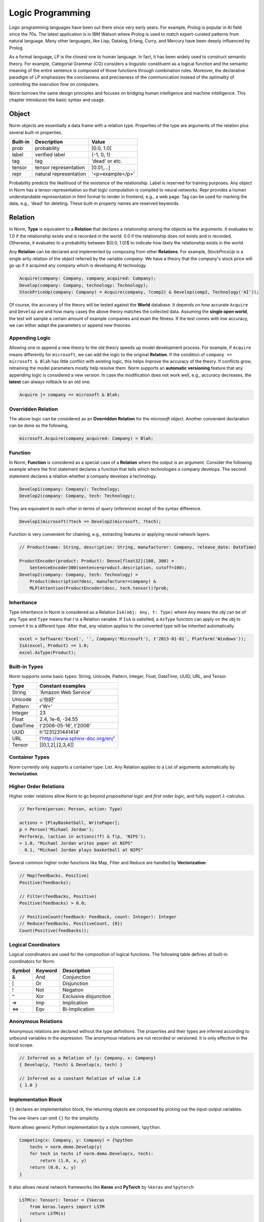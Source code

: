 Logic Programming
====================================

Logic programming languages have been out there since very early years. For example,
Prolog is popular in AI field since the 70s. The latest application is in IBM Watson where Prolog
is used to match expert-curated patterns from natural language. Many other languages, like Lisp, Datalog, Erlang,
Curry, and Mercury have been deeply influenced by Prolog.

As a formal language, LP is the closest one to human language. In fact, it has been widely used to construct
semantic theory. For example, Categorial Grammar (CG) considers a linguistic constituent as a
logical function and the semantic meaning of the entire sentence is composed of those functions through combination
rules. Moreover, the declarative paradigm of LP emphasizes the conciseness and preciseness of the communication
instead of the optimality of controlling the execution flow on computers.

Norm borrows the same design principles and focuses on bridging human intelligence and machine intelligence.
This chapter introduces the basic syntax and usage.

Object
------------

Norm objects are essentially a data frame with a relation type. Properties of the type are arguments of the relation plus
several built-in properties.

+------------+----------------------------+------------------+
| Built-in   |Description                 | Value            |
+============+============================+==================+
| prob       |probability                 | [0.0, 1.0]       |
+------------+----------------------------+------------------+
| label      |verified label              | {-1, 0, 1}       |
+------------+----------------------------+------------------+
| tag        |tag                         | 'dead' or etc.   |
+------------+----------------------------+------------------+
| tensor     |tensor representation       |  [0.01,...]      |
+------------+----------------------------+------------------+
| repr       |natural representation      | '<p>example</p>' |
+------------+----------------------------+------------------+

Probability predicts the likelihood of the existence of the relationship. Label is reserved for training purposes.
Any object in Norm has a tensor representation so that logic computation is compiled to neural networks.
Repr provides a human understandable representation in html format to render in frontend, e.g., a web page.
Tag can be used for marking the data, e.g., 'dead' for deleting. These built-in property names are reserved keywords.


Relation
-----------------------------
In Norm, **Type** is equivalent to a **Relation** that declares a relationship among the objects as the arguments. It
evaluates to 1.0 if the relationship exists and is recorded in the world. 0.0 if the relationship does not exists and
is recorded. Otherwise, it evaluates to a probability between $(0.0, 1.0)$ to indicate how likely the relationship
exists in the world.

Any **Relation** can be declared and implemented by composing from other **Relations**. For example, `StockPriceUp` is
a single arity relation of the object referred by the variable `company`. We have a theory that the `company`'s stock
price will go up if it acquired any company which is developing AI technology.

.. code-block:: prolog

    Acquire(company: Company, company_acquired: Company);
    Develop(company: Company, technology: Technology);
    StockPriceUp(company: Company) = Acquire(company, ?comp2) & Develop(comp2, Technology('AI'));

Of course, the accuracy of the theory will be tested against the **World** database. It depends on how accurate
``Acquire`` and ``Develop`` are and how many cases the above theory matches the collected data. Assuming the
**single open world**, the test will sample a certain amount of example companies and exam the fitness. If the test
comes with low accuracy, we can either adapt the parameters or append new theories.


Appending Logic
^^^^^^^^^^^^^^^^^^
Allowing one to append a new theory to the old theory speeds up model development process. For example, if
``Acquire`` means differently for ``microsoft``, we can add the logic to the original **Relation**. If the condition
of ``company == microsoft & Blah`` has little conflict with existing logic, this helps improve the accuracy of the theory.
If conflicts grow, retraining the model parameters mostly help resolve them. Norm supports an **automatic versioning**
feature that any appending logic is considered a new version. In case the modification does not work well, e.g., accuracy
decreases, the **latest** can always rollback to an old one.

.. code-block:: prolog

    Acquire |= company == microsoft & Blah;



Overridden Relation
^^^^^^^^^^^^^^^^^^^^^
The above logic can be considered as an **Overridden Relation** for the `microsoft` object. Another convenient declaration
can be done as the following,

.. code-block:: prolog

    microsoft.Acquire(company_acquired: Company) = Blah;


Function
^^^^^^^^^^
In Norm, **Function** is considered as a special case of a **Relation** where the output is an argument.
Consider the following example where the first statement declares a function that tells which technologies a company
develops. The second statement declares a relation whether a company develops a technology.

.. code-block:: prolog

    Develop1(company: Company): Technology;
    Develop2(company: Company, tech: Technology);


They are equivalent to each other in terms of query (inference) except of the syntax difference.

.. code-block:: prolog

    Develop1(microsoft)?tech == Develop2(microsoft, ?tech);

Function is very convenient for chaining, e.g., extracting features or applying neural network layers.

.. code-block:: prolog

    // Product(name: String, description: String, manufacturer: Company, release_date: DateTime)

    ProductEncoder(product: Product): Dense[float32](100, 300) =
        SentenceEncoder300(sentence=product.description, cutoff=100);
    Develop2(company: Company, tech: Technology) =
        Product(description?desc, manufacturer=company) &
        MLP(Attention(ProductEncoder(desc, tech.tensor))?prob;


Inheritance
^^^^^^^^^^^^

Type inheritance in Norm is considered as a Relation ``IsA(obj: Any, t: Type)`` where ``Any`` means the `obj` can be
of any Type and ``Type`` means that `t` is a Relation variable. If ``IsA`` is satisfied, a ``AsType`` function can
apply on the obj to convert it to a different type. After that, any relation applies to the converted type will be
inherited automatically.

.. code-block:: prolog

    excel = Software('Excel', '', Company('Microsoft'), t'2013-01-01', Platform('Windows'));
    IsA(excel, Product) == 1.0;
    excel.AsType(Product);


Built-in Types
^^^^^^^^^^^^^^^^^^^^

Norm supports some basic types: String, Unicode, Pattern, Integer, Float, DateTime, UUID, URL, and Tensor.

+------------+-------------------------------------------+
| Type       | Constant examples                         |
+============+===========================================+
| String     | 'Amazon Web Service'                      |
+------------+-------------------------------------------+
| Unicode    | u'你好'                                   |
+------------+-------------------------------------------+
| Pattern    | r'\W+'                                    |
+------------+-------------------------------------------+
| Integer    | 23                                        |
+------------+-------------------------------------------+
| Float      | 2.4, 1e-6, -34.55                         |
+------------+-------------------------------------------+
| DateTime   | t'2006-05-16', t'2006'                    |
+------------+-------------------------------------------+
| UUID       | h'1231231441414'                          |
+------------+-------------------------------------------+
| URL        | l'http://www.sphinx-doc.org/en/'          |
+------------+-------------------------------------------+
| Tensor     | [[0,1,2],[2,3,4]]                         |
+------------+-------------------------------------------+


Container Types
^^^^^^^^^^^^^^^^^^

Norm currently only supports a container type: List. Any Relation applies to a List of arguments automatically by
**Vectorization**.


Higher Order Relations
^^^^^^^^^^^^^^^^^^^^^^^

Higher order relations allow Norm to go beyond *propositional logic* and *first order logic*, and fully support
:math:`\lambda`-calculus.

.. code-block:: prolog

    // Perform(person: Person, action: Type)

    actions = [PlayBasketball, WritePaper];
    p = Person('Michael Jordan');
    Perform(p, (action in actions)?f) & f(p, 'NIPS');
    > 1.0, "Michael Jordan writes paper at NIPS"
      0.1, "Michael Jordan plays basketball at NIPS"


Several common higher order functions like Map, Filter and Reduce are handled by **Vectorization**:

.. code-block:: prolog

    // Map(feedbacks, Positive)
    Positive(feedbacks);

    // Filter(feedbacks, Positive)
    Positive(feedbacks) > 0.0;

    // PositiveCount(feedback: Feedback, count: Integer): Integer
    // Reduce(feedbacks, PositiveCount, {0})
    Count(Positive(feedbacks));


Logical Coordinators
^^^^^^^^^^^^^^^^^^^^^^^^^^^^^

Logical coordinators are used for the composition of logical functions. The following table defines all built-in
coordinators for Norm.

+------------+------------+-----------------------+
| Symbol     | Keyword    | Description           |
+============+============+=======================+
| &          | And        | Conjunction           |
+------------+------------+-----------------------+
| \|         | Or         | Disjunction           |
+------------+------------+-----------------------+
| !          | Not        | Negation              |
+------------+------------+-----------------------+
| ^          | Xor        | Exclusive disjunction |
+------------+------------+-----------------------+
| =>         | Imp        | Implication           |
+------------+------------+-----------------------+
| <=>        | Eqv        | Bi-Implication        |
+------------+------------+-----------------------+


Anonymous Relations
^^^^^^^^^^^^^^^^^^^^

Anonymous relations are declared without the type definitions. The properties and their types are inferred according to
unbound variables in the expression. The anonymous relations are not recorded or versioned. It is only effective in the
local scope.

.. code-block:: prolog

    // Inferred as a Relation of (y: Company, x: Company)
    { Develop(y, ?tech) & Develop(x, tech) }

    // Inferred as a constant Relation of value 1.0
    { 1.0 }

Implementation Block
^^^^^^^^^^^^^^^^^^^^^

``{}`` declares an implementation block, the returning objects are composed by picking out the input-output variables.

The one-liners can omit ``{}`` for the simplicity.

Norm allows generic Python implementation by a style comment, ``%python``.

.. code-block:: prolog

    Competing(x: Company, y: Company) = {%python
        techs = norm.demo.Develop(y)
        for tech in techs if norm.demo.Develop(x, tech):
            return (1.0, x, y)
        return (0.0, x, y)
    }

It also allows neural network frameworks like **Keras** and **PyTorch** by ``%keras`` and ``%pytorch``

.. code-block:: prolog

    LSTM(x: Tensor): Tensor = {%keras
        from keras.layers import LSTM
        return LSTM(x)
    }

